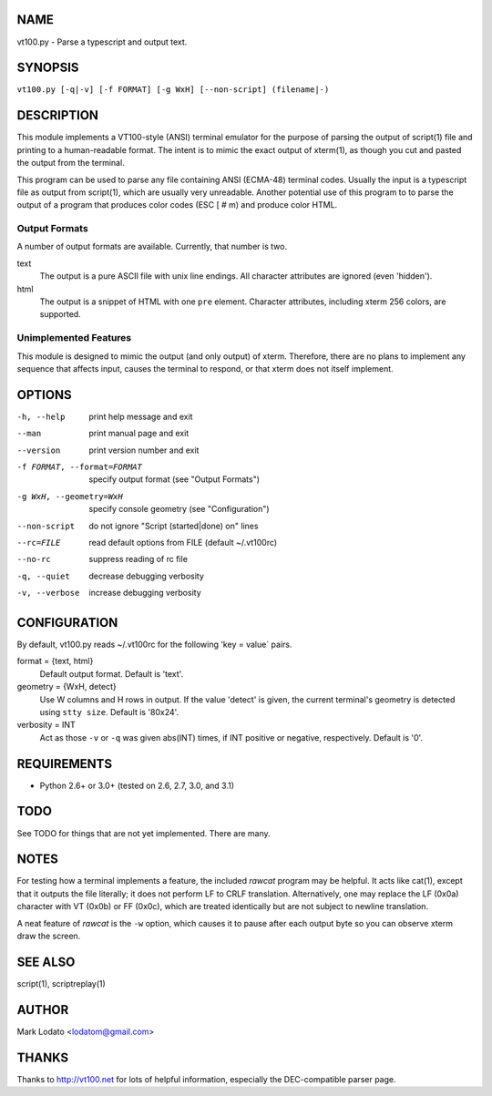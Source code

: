 
NAME
====

vt100.py - Parse a typescript and output text.


SYNOPSIS
========

``vt100.py [-q|-v] [-f FORMAT] [-g WxH] [--non-script] (filename|-)``


DESCRIPTION
===========

This module implements a VT100-style (ANSI) terminal emulator for the purpose
of parsing the output of script(1) file and printing to a human-readable
format.  The intent is to mimic the exact output of xterm(1), as though you
cut and pasted the output from the terminal.

This program can be used to parse any file containing ANSI (ECMA-48) terminal
codes.  Usually the input is a typescript file as output from script(1), which
are usually very unreadable.  Another potential use of this program to to
parse the output of a program that produces color codes (ESC [ # m) and
produce color HTML.

Output Formats
--------------

A number of output formats are available.  Currently, that number is two.

text
    The output is a pure ASCII file with unix line endings.  All character
    attributes are ignored (even 'hidden').

html
    The output is a snippet of HTML with one ``pre`` element.  Character
    attributes, including xterm 256 colors, are supported.


Unimplemented Features
----------------------

This module is designed to mimic the output (and only output) of xterm.
Therefore, there are no plans to implement any sequence that affects input,
causes the terminal to respond, or that xterm does not itself implement.


OPTIONS
=======

-h, --help                  print help message and exit
--man                       print manual page and exit
--version                   print version number and exit
-f FORMAT, --format=FORMAT  specify output format (see "Output Formats")
-g WxH, --geometry=WxH      specify console geometry (see "Configuration")
--non-script                do not ignore "Script (started|done) on" lines
--rc=FILE                   read default options from FILE (default ~/.vt100rc)
--no-rc                     suppress reading of rc file
-q, --quiet                 decrease debugging verbosity
-v, --verbose               increase debugging verbosity


CONFIGURATION
=============

By default, vt100.py reads ~/.vt100rc for the following 'key = value` pairs.

format = {text, html}
    Default output format.  Default is 'text'.

geometry = {WxH, detect}
    Use W columns and H rows in output.  If the value 'detect' is given, the
    current terminal's geometry is detected using ``stty size``.
    Default is '80x24'.

verbosity = INT
    Act as those ``-v`` or ``-q`` was given abs(INT) times, if INT positive or
    negative, respectively.  Default is '0'.


REQUIREMENTS
============

* Python 2.6+ or 3.0+ (tested on 2.6, 2.7, 3.0, and 3.1)


TODO
====

See TODO for things that are not yet implemented.  There are many.


NOTES
=====

For testing how a terminal implements a feature, the included *rawcat* program
may be helpful.  It acts like cat(1), except that it outputs the file
literally; it does not perform LF to CRLF translation.  Alternatively, one may
replace the LF (0x0a) character with VT (0x0b) or FF (0x0c), which are treated
identically but are not subject to newline translation.

A neat feature of *rawcat* is the ``-w`` option, which causes it to pause
after each output byte so you can observe xterm draw the screen.


SEE ALSO
========

script(1), scriptreplay(1)


AUTHOR
======

Mark Lodato <lodatom@gmail.com>


THANKS
======

Thanks to http://vt100.net for lots of helpful information, especially the
DEC-compatible parser page.

